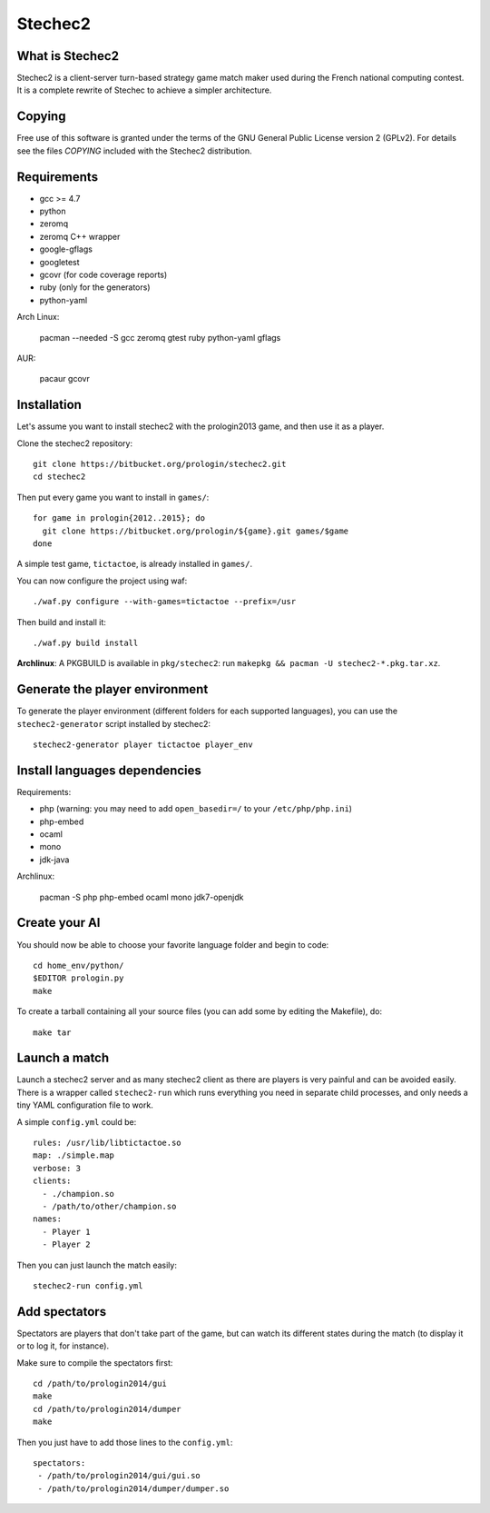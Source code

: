 Stechec2
========

What is Stechec2
----------------

Stechec2 is a client-server turn-based strategy game match maker used during the
French national computing contest. It is a complete rewrite of Stechec to
achieve a simpler architecture.

Copying
-------

Free use of this software is granted under the terms of the GNU General Public
License version 2 (GPLv2). For details see the files `COPYING` included with
the Stechec2 distribution.

Requirements
------------

* gcc >= 4.7
* python
* zeromq
* zeromq C++ wrapper
* google-gflags
* googletest
* gcovr (for code coverage reports)
* ruby (only for the generators)
* python-yaml

Arch Linux:

  pacman --needed -S gcc zeromq gtest ruby python-yaml gflags

AUR:

  pacaur gcovr

Installation
------------

Let's assume you want to install stechec2 with the prologin2013 game, and then
use it as a player.

Clone the stechec2 repository::

  git clone https://bitbucket.org/prologin/stechec2.git
  cd stechec2

Then put every game you want to install in ``games/``::

  for game in prologin{2012..2015}; do
    git clone https://bitbucket.org/prologin/${game}.git games/$game
  done

A simple test game, ``tictactoe``, is already installed in ``games/``.

You can now configure the project using waf::

  ./waf.py configure --with-games=tictactoe --prefix=/usr

Then build and install it::

  ./waf.py build install

**Archlinux**: A PKGBUILD is available in ``pkg/stechec2``:
run ``makepkg && pacman -U stechec2-*.pkg.tar.xz``.

Generate the player environment
---------------------------------

To generate the player environment (different folders for each supported
languages), you can use the ``stechec2-generator`` script installed by
stechec2::

  stechec2-generator player tictactoe player_env

Install languages dependencies
------------------------------

Requirements:

- php (warning: you may need to add ``open_basedir=/`` to your
  ``/etc/php/php.ini``)
- php-embed
- ocaml
- mono
- jdk-java

Archlinux:

  pacman -S php php-embed ocaml mono jdk7-openjdk

Create your AI
--------------

You should now be able to choose your favorite language folder and begin to
code::

  cd home_env/python/
  $EDITOR prologin.py
  make

To create a tarball containing all your source files (you can add some by
editing the Makefile), do::

  make tar

Launch a match
--------------

Launch a stechec2 server and as many stechec2 client as there are players is
very painful and can be avoided easily. There is a wrapper called
``stechec2-run`` which runs everything you need in separate child processes,
and only needs a tiny YAML configuration file to work.

A simple ``config.yml`` could be::

  rules: /usr/lib/libtictactoe.so
  map: ./simple.map
  verbose: 3
  clients:
    - ./champion.so
    - /path/to/other/champion.so
  names:
    - Player 1
    - Player 2

Then you can just launch the match easily::

  stechec2-run config.yml

Add spectators
--------------

Spectators are players that don't take part of the game, but can watch its
different states during the match (to display it or to log it, for instance).

Make sure to compile the spectators first::

  cd /path/to/prologin2014/gui
  make
  cd /path/to/prologin2014/dumper
  make

Then you just have to add those lines to the ``config.yml``::

  spectators:
   - /path/to/prologin2014/gui/gui.so
   - /path/to/prologin2014/dumper/dumper.so

